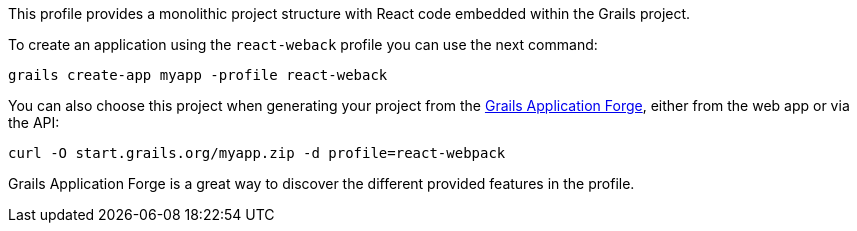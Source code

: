 This profile provides a monolithic project structure with React code embedded within the Grails project.

To create an application using the `react-weback` profile you can use the next command:

[source, bash]
----
grails create-app myapp -profile react-weback
----

You can also choose this project when generating your project from the http://start.grails.org[Grails Application Forge], either from the web app or via the API:

[source, bash]
----
curl -O start.grails.org/myapp.zip -d profile=react-webpack
----

Grails Application Forge is a great way to discover the different provided features in the profile.
